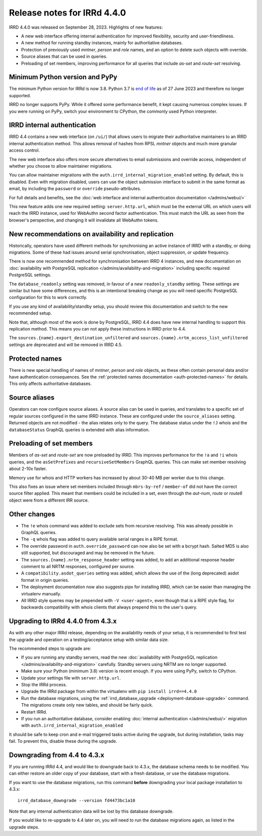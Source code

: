 ============================
Release notes for IRRd 4.4.0
============================

IRRD 4.4.0 was released on September 28, 2023. Highlights of new features:

* A new web interface offering internal authentication for
  improved flexibility, security and user-friendliness.
* A new method for running standby instances, mainly for
  authoritative databases.
* Protection of previously used `mntner`, `person` and `role`
  names, and an option to delete such objects with override.
* Source aliases that can be used in queries.
* Preloading of set members, improving performance for all
  queries that include `as-set` and `route-set` resolving.


Minimum Python version and PyPy
-------------------------------
The minimum Python version for IRRd is now 3.8. Python 3.7 is `end of life`_
as of 27 June 2023 and therefore no longer supported.

IRRD no longer supports PyPy. While it offered some performance
benefit, it kept causing numerous complex issues.
If you were running on PyPy, switch your environment to CPython,
the commonly used Python interpreter.

.. _end of life: https://endoflife.date/python


IRRD internal authentication
----------------------------
IRRD 4.4 contains a new web interface (on ``/ui/``)
that allows users to migrate their authoritative maintainers
to an IRRD internal authentication method. This allows removal of
hashes from RPSL `mntner` objects and much more granular access
control.

The new web interface also offers
more secure alternatives to email submissions and override access,
independent of whether you choose to allow maintainer migrations.

You can allow maintainer migrations with the
``auth.irrd_internal_migration_enabled`` setting.
By default, this is disabled.
Even with migration disabled, users can use the object submission
interface to submit in the same format as email, by including the
``password`` or ``override`` pseudo-attributes.

For full details and benefits, see the
:doc:`web interface and internal authentication documentation </admins/webui/>`

This new feature adds one new required setting: ``server.http.url``,
which must be the external URL on which users will
reach the IRRD instance, used for WebAuthn second factor authentication.
This must match the URL as seen from the browser's perspective,
and changing it will invalidate all WebAuthn tokens.


New recommendations on availability and replication
---------------------------------------------------
Historically, operators have used different methods for synchronising
an active instance of IRRD with a standby, or doing migrations.
Some of these had issues around serial synchronisation, object suppression, or
update frequency.

There is now one recommended method for synchronisation between IRRD 4 instances,
and new documentation on
:doc:`availability with PostgreSQL replication </admins/availability-and-migration>`
including specific required PostgreSQL settings.

The ``database_readonly`` setting was removed, in favour of a new
``readonly_standby`` setting. These settings are similar but have some
differences, and this is an intentional breaking change as you will need
specific PostgreSQL configuration for this to work correctly.

If you use any kind of availability/standby setup, you should review
this documentation and switch to the new recommended setup.

Note that, although most of the work is done by PostgreSQL,
IRRD 4.4 does have new internal handling to support this replication
method. This means you can not apply these instructions
in IRRD prior to 4.4.

The ``sources.{name}.export_destination_unfiltered`` and
``sources.{name}.nrtm_access_list_unfiltered`` settings are deprecated
and will be removed in IRRD 4.5.


Protected names
---------------
There is new special handling of names of `mntner`, `person` and `role`
objects, as these often contain personal data and/or have authentication
consequences. See the :ref:`protected names documentation <auth-protected-names>`
for details. This only affects authoritative databases.


Source aliases
--------------
Operators can now configure source aliases. A source alias can be used
in queries, and translates to a specific set of regular sources
configured in the same IRRD instance. These are configured under the
``source_aliases`` setting. Returned objects are not modified - the
alias relates only to the query. The database status under the ``!J`` whois
and the ``databaseStatus`` GraphQL queries is extended with alias
information.


Preloading of set members
-------------------------
Members of `as-set` and `route-set` are now preloaded by IRRD.
This improves performance for the  ``!a`` and ``!i`` whois queries,
and the ``asSetPrefixes`` and ``recursiveSetMembers`` GraphQL queries.
This can make set member resolving about 2-10x faster.

Memory use for whois and HTTP workers has increased by about 30-40 MB
per worker due to this change.

This also fixes an issue where set members included through
``mbrs-by-ref`` / ``member-of`` did not have the correct source
filter applied. This meant that members could
be included in a set, even through the `aut-num`, `route` or
`route6` object were from a different IRR source.


Other changes
-------------
* The ``!e`` whois command was added to exclude sets from recursive
  resolving. This was already possible in GraphQL queries.
* The ``-q`` whois flag was added to query available serial
  ranges in a RIPE format.
* The override password in ``auth.override_password`` can now also
  be set with a bcrypt hash. Salted MD5 is also still supported,
  but discouraged and may be removed in the future.
* The ``sources.{name}.nrtm_response_header`` setting was added, to add
  an additional response header comment to all NRTM responses,
  configured per source.
* A ``compatibility.asdot_queries`` setting was added, which allows
  the use of the (long deprecated) asdot format in origin queries.
* The deployment documentation now also suggests pipx for
  installing IRRD, which can be easier than managing the virtualenv
  manually.
* All IRRD style queries may be prepended with ``-V <user-agent>``,
  even though that is a RIPE style flag, for backwards compatibility
  with whois clients that always prepend this to the user's query.

Upgrading to IRRd 4.4.0 from 4.3.x
----------------------------------
As with any other major IRRd release, depending on the availability
needs of your setup, it is recommended to first test the upgrade
and operation on a testing/acceptance setup with similar data size.

The recommended steps to upgrade are:

* If you are running any standby servers, read the new
  :doc:`availability with PostgreSQL replication </admins/availability-and-migration>`
  carefully. Standby servers using NRTM are no longer supported.
* Make sure your Python (minimum 3.8) version is recent enough.
  If you were using PyPy, switch to CPython.
* Update your settings file with ``server.http.url``.
* Stop the IRRd process.
* Upgrade the IRRd package from within the virtualenv with
  ``pip install irrd==4.4.0``
* Run the database migrations, using the
  :ref:`irrd_database_upgrade <deployment-database-upgrade>` command.
  The migrations create only new tables, and should be fairly quick.
* Restart IRRd.
* If you run an authoritative database, consider enabling
  :doc:`internal authentication </admins/webui/>` migration with
  ``auth.irrd_internal_migration_enabled``

It should be safe to keep cron and e-mail triggered tasks active
during the upgrade, but during installation, tasks may fail.
To prevent this, disable these during the upgrade.

Downgrading from 4.4 to 4.3.x
-----------------------------
If you are running IRRd 4.4, and would like to downgrade back to 4.3.x,
the database schema needs to be modified. You can either restore an older
copy of your database, start with a fresh database, or use the database
migrations.

If you want to use the database migrations, run this command **before**
downgrading your local package installation to 4.3.x::

    irrd_database_downgrade --version fd4473bc1a10

Note that any internal authentication data will be lost by this
database downgrade.

If you would like to re-upgrade to 4.4 later on, you will need to run
the database migrations again, as listed in the upgrade steps.

